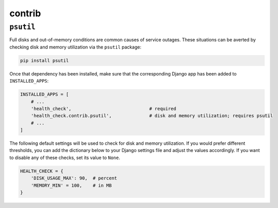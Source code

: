 contrib
=======

``psutil``
----------

Full disks and out-of-memory conditions are common causes of service outages.
These situations can be averted by checking disk and memory utilization via the
``psutil`` package:

.. code::

    pip install psutil

Once that dependency has been installed, make sure that the corresponding Django
app has been added to ``INSTALLED_APPS``:

.. code:: python

    INSTALLED_APPS = [
        # ...
        'health_check',                             # required
        'health_check.contrib.psutil',              # disk and memory utilization; requires psutil
        # ...
    ]

The following default settings will be used to check for disk and memory
utilization. If you would prefer different thresholds, you can add the dictionary
below to your Django settings file and adjust the values accordingly. If you want
to disable any of these checks, set its value to ``None``.

.. code:: python

    HEALTH_CHECK = {
        'DISK_USAGE_MAX': 90,  # percent
        'MEMORY_MIN' = 100,    # in MB
    }
